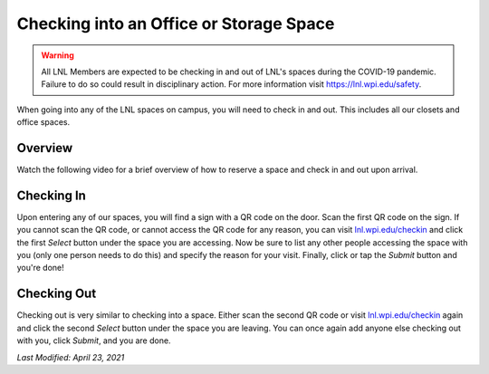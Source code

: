 ========================================
Checking into an Office or Storage Space
========================================

.. warning::
    All LNL Members are expected to be checking in and out of LNL's spaces during the COVID-19 pandemic. Failure to do
    so could result in disciplinary action. For more information visit https://lnl.wpi.edu/safety.

When going into any of the LNL spaces on campus, you will need to check in and out. This includes all our closets and
office spaces.

Overview
--------

Watch the following video for a brief overview of how to reserve a space and check in and out upon arrival.

.. raw:: html

    <div style="text-align: center; margin-bottom: 2em;">
        <iframe width="100%" height="350" src="https://www.youtube-nocookie.com/embed/xKbnzHTOGFA?rel=0" frameborder="0" allow="autoplay; encrypted-media" allowfullscreen></iframe>
    </div>

Checking In
-----------

Upon entering any of our spaces, you will find a sign with a QR code on the door. Scan the first QR code on the sign.
If you cannot scan the QR code, or cannot access the QR code for any reason, you can visit
`lnl.wpi.edu/checkin <https://lnl.wpi.edu/checkin>`_ and click the first `Select` button under the space you are
accessing. Now be sure to list any other people accessing the space with you (only one person needs to do this) and
specify the reason for your visit. Finally, click or tap the `Submit` button and you're done!

Checking Out
------------

Checking out is very similar to checking into a space. Either scan the second QR code or visit
`lnl.wpi.edu/checkin <https://lnl.wpi.edu/checkin>`_ again and click the second `Select` button under the space you are
leaving. You can once again add anyone else checking out with you, click `Submit`, and you are done.

`Last Modified: April 23, 2021`
